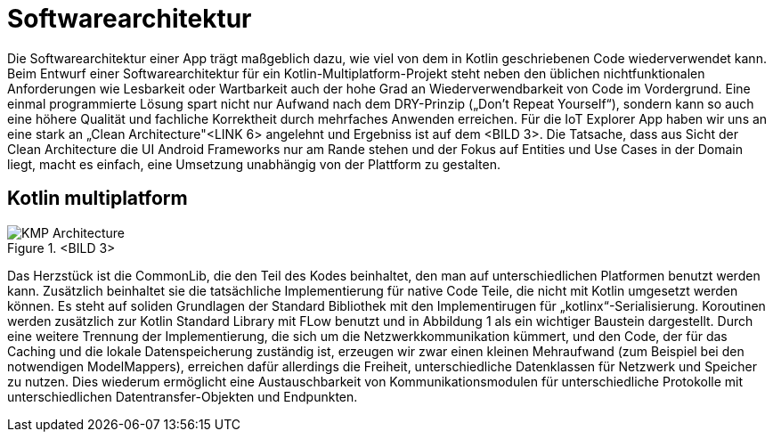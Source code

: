 = Softwarearchitektur

Die Softwarearchitektur einer App trägt maßgeblich dazu, wie viel von dem in Kotlin geschriebenen Code wiederverwendet kann. Beim Entwurf einer Softwarearchitektur für ein Kotlin-Multiplatform-Projekt steht neben den üblichen nichtfunktionalen Anforderungen wie Lesbarkeit oder Wartbarkeit auch der hohe Grad an Wiederverwendbarkeit von Code im Vordergrund. Eine einmal programmierte Lösung spart nicht nur Aufwand nach dem DRY-Prinzip („Don’t Repeat Yourself“), sondern kann so auch eine höhere Qualität und fachliche Korrektheit durch mehrfaches Anwenden erreichen. Für die IoT Explorer App haben wir uns an eine stark an „Clean Architecture"<LINK 6> angelehnt und Ergebniss ist auf dem <BILD 3>. Die Tatsache, dass aus Sicht der Clean Architecture die UI Android Frameworks nur am Rande stehen und der Fokus auf Entities und Use Cases in der Domain liegt, macht es einfach, eine Umsetzung unabhängig von der Plattform zu gestalten.

== Kotlin multiplatform

.<BILD 3>
image::KMP_Architecture.png[]

Das Herzstück ist die CommonLib, die den Teil des Kodes beinhaltet, den man auf unterschiedlichen Platformen benutzt werden kann. Zusätzlich beinhaltet sie die tatsächliche Implementierung für native Code Teile, die nicht mit Kotlin umgesetzt werden können. Es steht auf soliden Grundlagen der Standard Bibliothek mit den Implementirugen für „kotlinx“-Serialisierung. Koroutinen werden zusätzlich zur Kotlin Standard Library mit FLow benutzt und in Abbildung 1 als ein wichtiger Baustein dargestellt.
Durch eine weitere Trennung der Implementierung, die sich um die Netzwerkkommunikation kümmert, und den Code, der für das Caching und die lokale Datenspeicherung zuständig ist, erzeugen wir zwar einen kleinen Mehraufwand (zum Beispiel bei den notwendigen ModelMappers), erreichen dafür allerdings die Freiheit, unterschiedliche Datenklassen für Netzwerk und Speicher zu nutzen. Dies wiederum ermöglicht eine Austauschbarkeit von Kommunikationsmodulen für unterschiedliche Protokolle mit unterschiedlichen Datentransfer-Objekten und Endpunkten.
